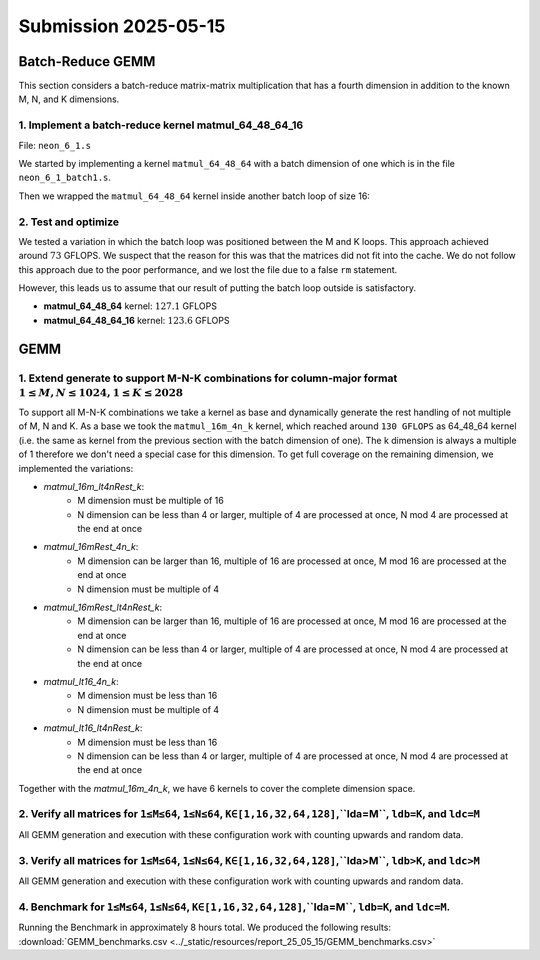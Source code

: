 Submission 2025-05-15
=====================

Batch-Reduce GEMM
-----------------

This section considers a batch-reduce matrix-matrix multiplication that has a fourth dimension in addition to the known M, N, and K dimensions.

1. Implement a batch-reduce kernel matmul_64_48_64_16
^^^^^^^^^^^^^^^^^^^^^^^^^^^^^^^^^^^^^^^^^^^^^^^^^^^^^

File: ``neon_6_1.s``

We started by implementing a kernel ``matmul_64_48_64`` with a batch dimension of one which is in the file ``neon_6_1_batch1.s``.

.. code-block::asm
    :linenos:
    :emphasize-lines: 18

    ...
        mov x17, #12 // x17 iterator for N loop
    matmul_loop_over_N:
        sub x17, x17, #1

        ...

        mov x16, #4 // x16 iterator for M loop
    matmul_loop_over_M:
        sub x16, x16, #1

        ...

        mov x15, #64 // x15 iterator for K loop
    matmul_loop_over_K:
        sub x15, x15, #1

        ... matmul_16_4_1 kernel ...

        // Loop back to K
        cbnz x15, matmul_loop_over_K

        ...

        // Loop back to M
        cbnz x16, matmul_loop_over_M
        
        ...

        // Loop back to N
        cbnz x17, matmul_loop_over_N

Then we wrapped the ``matmul_64_48_64`` kernel inside another batch loop of size 16:

.. code-block::asm
    :linenos:
    :emphasize-lines: 3, 41

    ...
        mov x19, #16 // x19 iterator for the batch dimension
    matmul_loop_batch_dimension:
        sub x19, x19, #1

        ...

        mov x17, #12 // x17 iterator for N loop
    matmul_loop_over_N:
        sub x17, x17, #1

        ...

        mov x16, #4 // x16 iterator for M loop
    matmul_loop_over_M:
        sub x16, x16, #1

        ...

        mov x15, #64 // x15 iterator for K loop
    matmul_loop_over_K:
        sub x15, x15, #1

        ...

        // Loop back to K
        cbnz x15, matmul_loop_over_K

        ... matmul_16_4_1 kernel ...

        // Loop back to M
        cbnz x16, matmul_loop_over_M
        
        ...

        // Loop back to N
        cbnz x17, matmul_loop_over_N

        ...

        // Loop back to batch dimension
        cbnz x19, matmul_loop_batch_dimension


2. Test and optimize
^^^^^^^^^^^^^^^^^^^^

We tested a variation in which the batch loop was positioned between the M and K loops. This approach achieved around :math:`73` GFLOPS. 
We suspect that the reason for this was that the matrices did not fit into the cache.
We do not follow this approach due to the poor performance, and we lost the file due to a false ``rm`` statement.

However, this leads us to assume that our result of putting the batch loop outside is satisfactory.

.. code-block::
    :emphasize-lines: 4, 8

    -----------------------------------------------------------------------------------------------------------------------------------------------
    Benchmark                                                                                          Time             CPU   Iterations      FLOPS
    -----------------------------------------------------------------------------------------------------------------------------------------------
    GemmMxNxKxBatchFixture<64, 48, 64, 1>/BM_matmul_64_48_64/min_warmup_time:1.000_mean             3104 ns         3093 ns           10 127.138G/s
    GemmMxNxKxBatchFixture<64, 48, 64, 1>/BM_matmul_64_48_64/min_warmup_time:1.000_median           3102 ns         3092 ns           10  127.19G/s
    GemmMxNxKxBatchFixture<64, 48, 64, 1>/BM_matmul_64_48_64/min_warmup_time:1.000_stddev           10.1 ns         8.08 ns           10 331.319M/s
    GemmMxNxKxBatchFixture<64, 48, 64, 1>/BM_matmul_64_48_64/min_warmup_time:1.000_cv               0.33 %          0.26 %            10      0.26%
    GemmMxNxKxBatchFixture<64, 48, 64, 16>/BM_matmul_64_48_64_16/min_warmup_time:1.000_mean        51072 ns        50890 ns           10 123.628G/s
    GemmMxNxKxBatchFixture<64, 48, 64, 16>/BM_matmul_64_48_64_16/min_warmup_time:1.000_median      51027 ns        50840 ns           10 123.749G/s
    GemmMxNxKxBatchFixture<64, 48, 64, 16>/BM_matmul_64_48_64_16/min_warmup_time:1.000_stddev        120 ns          119 ns           10 287.993M/s
    GemmMxNxKxBatchFixture<64, 48, 64, 16>/BM_matmul_64_48_64_16/min_warmup_time:1.000_cv           0.24 %          0.23 %            10      0.23%


- **matmul_64_48_64** kernel: :math:`127.1` GFLOPS
- **matmul_64_48_64_16** kernel: :math:`123.6` GFLOPS


GEMM
----

1. Extend generate to support M-N-K combinations for column-major format :math:`1 \leq M,N \leq 1024, 1 \leq K \leq 2028`
^^^^^^^^^^^^^^^^^^^^^^^^^^^^^^^^^^^^^^^^^^^^^^^^^^^^^^^^^^^^^^^^^^^^^^^^^^^^^^^^^^^^^^^^^^^^^^^^^^^^^^^^^^^^^^^^^^^^^^^^^

To support all M-N-K combinations we take a kernel as base and dynamically generate the rest handling of not multiple of M, N and K.
As a base we took the ``matmul_16m_4n_k`` kernel, which reached around ``130 GFLOPS`` as 64_48_64 kernel (i.e. the same as kernel from the previous 
section with the batch dimension of one). 
The k dimension is always a multiple of 1 therefore we don't need a special case for this dimension. 
To get full coverage on the remaining dimension, we implemented the variations:

- `matmul_16m_lt4nRest_k`: 
    - M dimension must be multiple of 16 
    - N dimension can be less than 4 or larger, multiple of 4 are processed at once, N mod 4 are processed at the end at once

- `matmul_16mRest_4n_k`:
    - M dimension can be larger than 16, multiple of 16 are processed at once, M mod 16 are processed at the end at once
    - N dimension must be multiple of 4

- `matmul_16mRest_lt4nRest_k`:
    - M dimension can be larger than 16, multiple of 16 are processed at once, M mod 16 are processed at the end at once
    - N dimension can be less than 4 or larger, multiple of 4 are processed at once, N mod 4 are processed at the end at once

- `matmul_lt16_4n_k`:
    - M dimension must be less than 16
    - N dimension must be multiple of 4

- `matmul_lt16_lt4nRest_k`:
    - M dimension must be less than 16
    - N dimension can be less than 4 or larger, multiple of 4 are processed at once, N mod 4 are processed at the end at once

Together with the `matmul_16m_4n_k`, we have 6 kernels to cover the complete dimension space.

.. image:: ../_static/images/report_25_05_15/matmul_coverage_light.svg
    :align: center
    :class: only-light

.. image:: ../_static/images/report_25_05_15/matmul_coverage_dark.svg
    :align: center
    :class: only-dark

2. Verify all matrices for ``1≤M≤64``, ``1≤N≤64``, ``K∈[1,16,32,64,128]``,``lda=M``, ``ldb=K``, and ``ldc=M``
^^^^^^^^^^^^^^^^^^^^^^^^^^^^^^^^^^^^^^^^^^^^^^^^^^^^^^^^^^^^^^^^^^^^^^^^^^^^^^^^^^^^^^^^^^^^^^^^^^^^^^^^^^^^^

All GEMM generation and execution with these configuration work with counting upwards and random data.

3. Verify all matrices for ``1≤M≤64``, ``1≤N≤64``, ``K∈[1,16,32,64,128]``,``lda>M``, ``ldb>K``, and ``ldc>M``
^^^^^^^^^^^^^^^^^^^^^^^^^^^^^^^^^^^^^^^^^^^^^^^^^^^^^^^^^^^^^^^^^^^^^^^^^^^^^^^^^^^^^^^^^^^^^^^^^^^^^^^^^^^^^

All GEMM generation and execution with these configuration work with counting upwards and random data.

4. Benchmark for ``1≤M≤64``, ``1≤N≤64``, ``K∈[1,16,32,64,128]``,``lda=M``, ``ldb=K``, and ``ldc=M``. 
^^^^^^^^^^^^^^^^^^^^^^^^^^^^^^^^^^^^^^^^^^^^^^^^^^^^^^^^^^^^^^^^^^^^^^^^^^^^^^^^^^^^^^^^^^^^^^^^^^^^

Running the Benchmark in approximately 8 hours total. We produced the following results: :download:`GEMM_benchmarks.csv <../_static/resources/report_25_05_15/GEMM_benchmarks.csv>` 